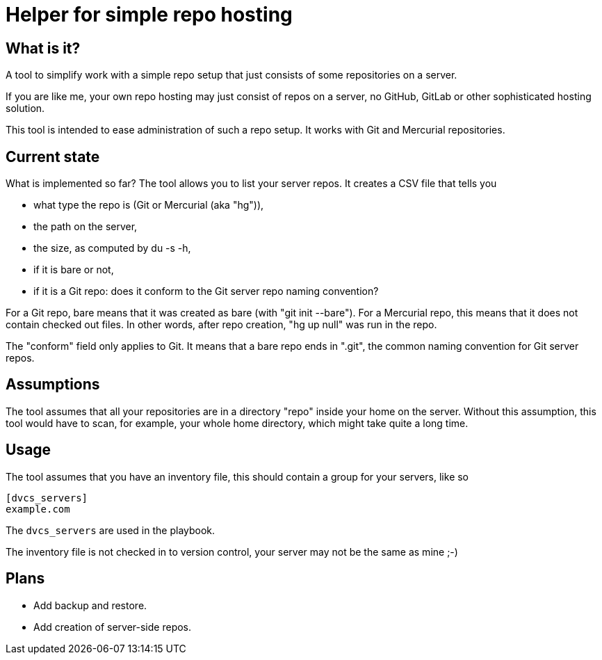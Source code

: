 = Helper for simple repo hosting

== What is it?

A tool to simplify work with a simple repo setup that just consists of some repositories on a server.

If you are like me, your own repo hosting may just consist of repos on a server, no GitHub, GitLab or other sophisticated hosting solution.

This tool is intended to ease administration of such a repo setup. It works with Git and Mercurial repositories.

== Current state

What is implemented so far? The tool allows you to list your server repos. It creates a CSV file that tells you

* what type the repo is (Git or Mercurial (aka "hg")),
* the path on the server,
* the size, as computed by +du -s -h+,
* if it is bare or not,
* if it is a Git repo: does it conform to the Git server repo naming convention?

For a Git repo, bare means that it was created as bare (with "git init --bare"). 
For a Mercurial repo, this means that it does not contain checked out files. In other words, after repo creation, "hg up null" was run in the repo.

The "conform" field only applies to Git. It means that a bare repo ends in ".git", the common naming convention for Git server repos.

== Assumptions

The tool assumes that all your repositories are in a directory "repo" inside your home on the server. Without this assumption, this tool would have to scan, for example, your whole home directory, which might take quite a long time.

== Usage

The tool assumes that you have an inventory file, this should contain a group
for your servers, like so

....
[dvcs_servers]
example.com
....

The `dvcs_servers` are used in the playbook.

The inventory file is not checked in to version control, your server may not be
the same as mine ;-)

== Plans

* Add backup and restore.
* Add creation of server-side repos.
